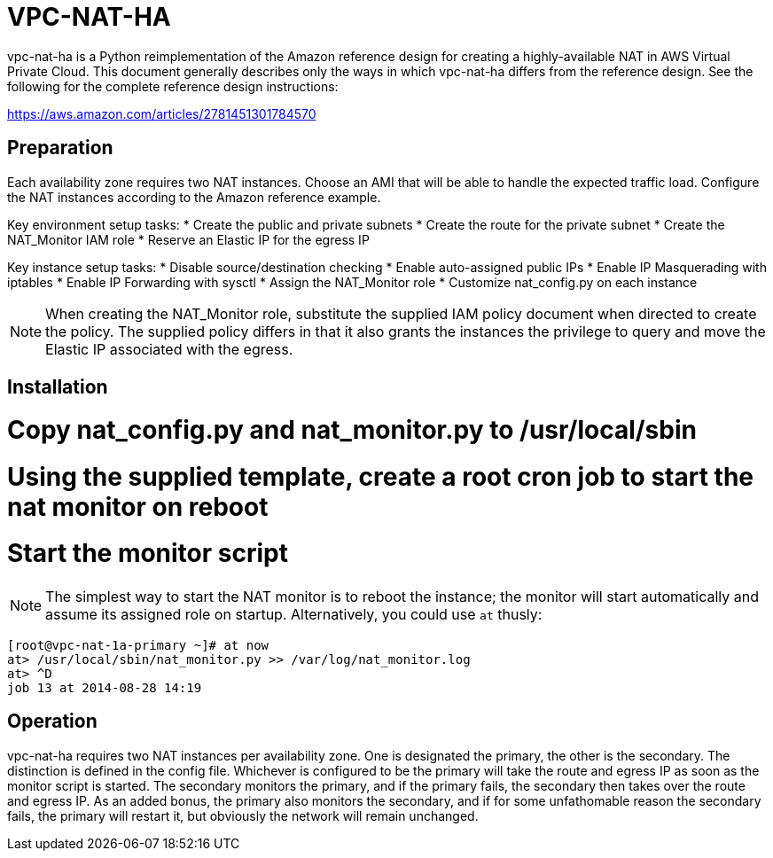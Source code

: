 = VPC-NAT-HA

vpc-nat-ha is a Python reimplementation of the Amazon reference design for creating a highly-available NAT in AWS Virtual Private Cloud. This document generally describes only the ways in which vpc-nat-ha differs from the reference design. See the following for the complete reference design instructions:

https://aws.amazon.com/articles/2781451301784570

== Preparation
Each availability zone requires two NAT instances. Choose an AMI that will be able to handle the expected traffic load. Configure the NAT instances according to the Amazon reference example.

Key environment setup tasks:
* Create the public and private subnets
* Create the route for the private subnet
* Create the NAT_Monitor IAM role
* Reserve an Elastic IP for the egress IP

Key instance setup tasks:
* Disable source/destination checking
* Enable auto-assigned public IPs
* Enable IP Masquerading with iptables
* Enable IP Forwarding with sysctl
* Assign the NAT_Monitor role
* Customize nat_config.py on each instance

NOTE: When creating the NAT_Monitor role, substitute the supplied IAM policy document when directed to create the policy. The supplied policy differs in that it also grants the instances the privilege to query and move the Elastic IP associated with the egress.

== Installation
# Copy nat_config.py and nat_monitor.py to /usr/local/sbin
# Using the supplied template, create a root cron job to start the nat monitor on reboot
# Start the monitor script

NOTE: The simplest way to start the NAT monitor is to reboot the instance; the monitor will start automatically and assume its assigned role on startup. Alternatively, you could use ```at``` thusly:
```
[root@vpc-nat-1a-primary ~]# at now
at> /usr/local/sbin/nat_monitor.py >> /var/log/nat_monitor.log
at> ^D
job 13 at 2014-08-28 14:19
```

== Operation
vpc-nat-ha requires two NAT instances per availability zone. One is designated the primary, the other is the secondary. The distinction is defined in the config file. Whichever is configured to be the primary will take the route and egress IP as soon as the monitor script is started. The secondary monitors the primary, and if the primary fails, the secondary then takes over the route and egress IP.
As an added bonus, the primary also monitors the secondary, and if for some unfathomable reason the secondary fails, the primary will restart it, but obviously the network will remain unchanged.
